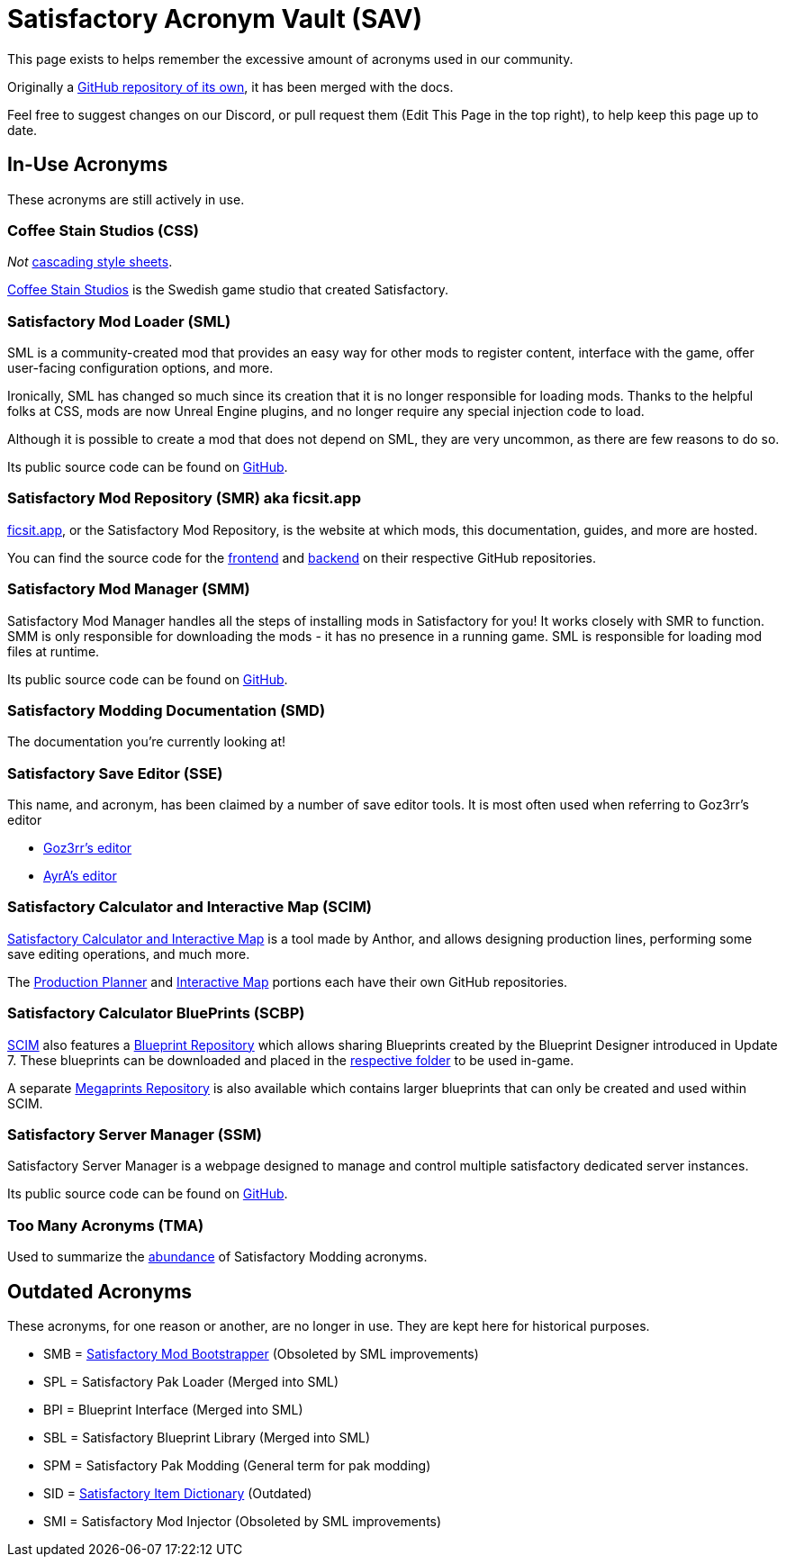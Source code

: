 = Satisfactory Acronym Vault (SAV)

This page exists to helps remember the excessive amount of acronyms used in our community.

Originally a
https://github.com/satisfactorymodding/SatisfactoryAcronymVault[GitHub repository of its own],
it has been merged with the docs.

Feel free to suggest changes on our Discord, or pull request them (Edit This Page in the top right), to help keep this page up to date.

== In-Use Acronyms

These acronyms are still actively in use.

=== Coffee Stain Studios (CSS)

_Not_ https://www.w3.org/Style/CSS/Overview.en.html[cascading style sheets].

https://www.coffeestainstudios.com/[Coffee Stain Studios]
is the Swedish game studio that created Satisfactory.

=== Satisfactory Mod Loader (SML)

SML is a community-created mod that provides
an easy way for other mods to register content,
interface with the game, offer user-facing configuration options, and more.

Ironically, SML has changed so much since its creation that it is no longer responsible for loading mods.
Thanks to the helpful folks at CSS, mods are now Unreal Engine plugins,
and no longer require any special injection code to load.

Although it is possible to create a mod that does not depend on SML, they are very uncommon, as there are few reasons to do so.

Its public source code can be found on
https://github.com/satisfactorymodding/SatisfactoryModLoader[GitHub].

=== Satisfactory Mod Repository (SMR) aka ficsit.app

https://ficsit.app[ficsit.app], or the Satisfactory Mod Repository, is the website at which mods, this documentation, guides, and more are hosted.

You can find the source code for the 
https://github.com/satisfactorymodding/smr-frontend[frontend]
and https://github.com/satisfactorymodding/smr-api[backend]
on their respective GitHub repositories.

=== Satisfactory Mod Manager (SMM)

Satisfactory Mod Manager handles all the steps of installing mods in Satisfactory for you!
It works closely with SMR to function.
SMM is only responsible for downloading the mods - it has no presence in a running game. SML is responsible for loading mod files at runtime.

Its public source code can be found on
https://github.com/satisfactorymodding/SatisfactoryModManager[GitHub].

=== Satisfactory Modding Documentation (SMD)

The documentation you're currently looking at!

=== Satisfactory Save Editor (SSE)

This name, and acronym, has been claimed by a number of save editor tools. It is most often used when referring to Goz3rr's editor

* https://github.com/Goz3rr/SatisfactorySaveEditor[Goz3rr's editor]
* https://cable.ayra.ch/satisfactory/editor.php[AyrA's editor]

=== Satisfactory Calculator and Interactive Map (SCIM)

https://satisfactory-calculator.com/[Satisfactory Calculator and Interactive Map]
is a tool made by Anthor,
and allows designing production lines, performing some save editing operations, and much more.

The https://github.com/AnthorNet/SC-ProductionPlanner[Production Planner]
and https://github.com/AnthorNet/SC-InteractiveMap[Interactive Map]
portions each have their own GitHub repositories.

=== Satisfactory Calculator BluePrints (SCBP)

link:#_satisfactory_calculator_and_interactive_map_scim[SCIM]
also features a https://satisfactory-calculator.com/en/blueprints[Blueprint Repository]
which allows sharing Blueprints created by the Blueprint Designer introduced in Update 7. These blueprints can be downloaded and placed in the
https://satisfactory.fandom.com/wiki/Blueprint_Designer#Blueprint_Files[respective folder]
to be used in-game.

A separate https://satisfactory-calculator.com/en/megaprints[Megaprints Repository] is also available which contains larger blueprints that can only be created and used within SCIM.

=== Satisfactory Server Manager (SSM)

Satisfactory Server Manager is a webpage
designed to manage and control multiple satisfactory dedicated server instances.

Its public source code can be found on
https://github.com/mrhid6/SatisfactoryServerManager[GitHub].

=== Too Many Acronyms (TMA)

Used to summarize the https://discord.com/channels/555424930502541343/555516979260293132/1034938314018525275[abundance] of Satisfactory Modding acronyms.

== Outdated Acronyms

These acronyms, for one reason or another, are no longer in use.
They are kept here for historical purposes.

* SMB = https://github.com/satisfactorymodding/SatisfactoryModBootstrapper[Satisfactory Mod Bootstrapper] (Obsoleted by SML improvements)
* SPL = Satisfactory Pak Loader (Merged into SML)
* BPI = Blueprint Interface (Merged into SML)
* SBL = Satisfactory Blueprint Library (Merged into SML)
* SPM = Satisfactory Pak Modding (General term for pak modding)
* SID = https://github.com/satisfactorymodding/SatisfactoryItemDictionary[Satisfactory Item Dictionary] (Outdated)
* SMI = Satisfactory Mod Injector (Obsoleted by SML improvements)

